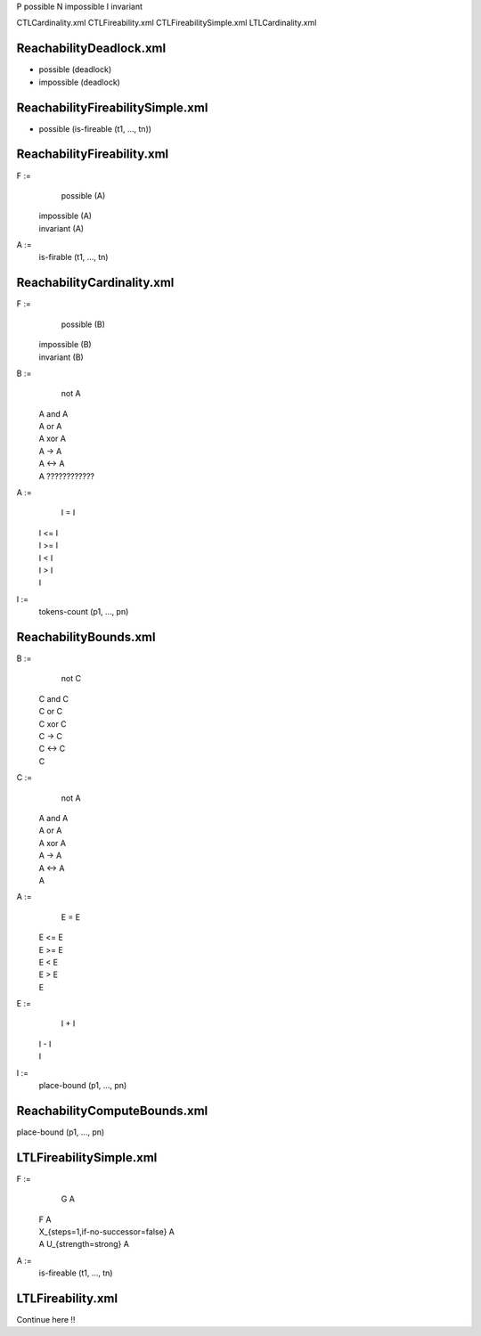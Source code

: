 
P possible
N impossible
I invariant


CTLCardinality.xml
CTLFireability.xml
CTLFireabilitySimple.xml
LTLCardinality.xml

ReachabilityDeadlock.xml
====================

- possible (deadlock)
- impossible (deadlock)


ReachabilityFireabilitySimple.xml
===========

- possible (is-fireable (t1, ..., tn))

ReachabilityFireability.xml
=============

F :=
    possible (A)
  | impossible (A)
  | invariant (A)

A :=
    is-firable (t1, ..., tn)
 
ReachabilityCardinality.xml
=================

F :=
    possible (B)
  | impossible (B)
  | invariant (B)

B :=
    not A
  | A and A
  | A or A
  | A xor A
  | A -> A
  | A <-> A
  | A ????????????

A :=
    I = I
  | I <= I
  | I >= I
  | I < I
  | I > I
  | I

I :=
    tokens-count (p1, ..., pn)

ReachabilityBounds.xml
==============

B :=
    not C
  | C and C
  | C or C
  | C xor C
  | C -> C
  | C <-> C
  | C

C :=
    not A
  | A and A
  | A or A
  | A xor A
  | A -> A
  | A <-> A
  | A

A :=
    E = E
  | E <= E
  | E >= E
  | E < E
  | E > E
  | E

E :=
    I + I
  | I - I
  | I

I :=
    place-bound (p1, ..., pn)

ReachabilityComputeBounds.xml
==========================

place-bound (p1, ..., pn)


LTLFireabilitySimple.xml
============

F :=
    G A
  | F A
  | X_{steps=1,if-no-successor=false} A
  | A U_{strength=strong} A

A :=
    is-fireable (t1, ..., tn)

LTLFireability.xml
============

Continue here !!
